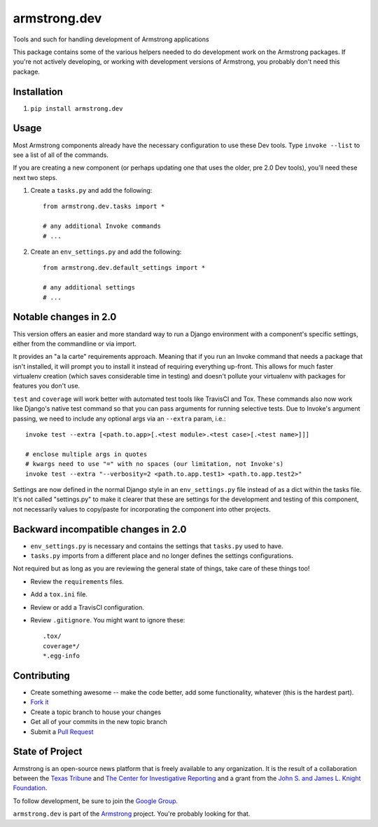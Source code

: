 armstrong.dev
=============
Tools and such for handling development of Armstrong applications

This package contains some of the various helpers needed to do development work
on the Armstrong packages.  If you're not actively developing, or working with
development versions of Armstrong, you probably don't need this package.

Installation
------------
1. ``pip install armstrong.dev``


Usage
-----
Most Armstrong components already have the necessary configuration to use these
Dev tools. Type ``invoke --list`` to see a list of all of the commands.

If you are creating a new component (or perhaps updating one that uses
the older, pre 2.0 Dev tools), you'll need these next two steps.

1. Create a ``tasks.py`` and add the following::

    from armstrong.dev.tasks import *

    # any additional Invoke commands
    # ...

2. Create an ``env_settings.py`` and add the following::

    from armstrong.dev.default_settings import *

    # any additional settings
    # ...


Notable changes in 2.0
----------------------
This version offers an easier and more standard way to run a Django
environment with a component's specific settings, either from the
commandline or via import.

It provides an "a la carte" requirements approach. Meaning that if you run an
Invoke command that needs a package that isn't installed, it will prompt you
to install it instead of requiring everything up-front. This allows for much
faster virtualenv creation (which saves considerable time in testing) and
doesn't pollute your virtualenv with packages for features you don't use.

``test`` and ``coverage`` will work better with automated test tools like
TravisCI and Tox. These commands also now work like Django's native test
command so that you can pass arguments for running selective tests. Due to
Invoke's argument passing, we need to include any optional args via an
``--extra`` param, i.e.::

  invoke test --extra [<path.to.app>[.<test module>.<test case>[.<test name>]]]

  # enclose multiple args in quotes
  # kwargs need to use "=" with no spaces (our limitation, not Invoke's)
  invoke test --extra "--verbosity=2 <path.to.app.test1> <path.to.app.test2>"

Settings are now defined in the normal Django style in an ``env_settings.py``
file instead of as a dict within the tasks file. It's not called "settings.py"
to make it clearer that these are settings for the development and testing
of this component, not necessarily values to copy/paste for incorporating
the component into other projects.


Backward incompatible changes in 2.0
------------------------------------
* ``env_settings.py`` is necessary and contains the settings that
  ``tasks.py`` used to have.

* ``tasks.py`` imports from a different place and no longer defines the
  settings configurations.

Not required but as long as you are reviewing the general state of things,
take care of these things too!

* Review the ``requirements`` files.
* Add a ``tox.ini`` file.
* Review or add a TravisCI configuration.
* Review ``.gitignore``. You might want to ignore these::

	.tox/
	coverage*/
	*.egg-info


Contributing
------------

* Create something awesome -- make the code better, add some functionality,
  whatever (this is the hardest part).
* `Fork it`_
* Create a topic branch to house your changes
* Get all of your commits in the new topic branch
* Submit a `Pull Request`_

.. _Pull Request: https://help.github.com/articles/using-pull-requests
.. _Fork it: https://help.github.com/articles/fork-a-repo


State of Project
----------------
Armstrong is an open-source news platform that is freely available to any
organization.  It is the result of a collaboration between the `Texas Tribune`_
and `The Center for Investigative Reporting`_ and a grant from the
`John S. and James L. Knight Foundation`_.

To follow development, be sure to join the `Google Group`_.

``armstrong.dev`` is part of the `Armstrong`_ project. You're
probably looking for that.


.. _Armstrong: http://www.armstrongcms.org/
.. _The Center for Investigative Reporting: http://cironline.org/
.. _John S. and James L. Knight Foundation: http://www.knightfoundation.org/
.. _Texas Tribune: http://www.texastribune.org/
.. _Google Group: http://groups.google.com/group/armstrongcms
